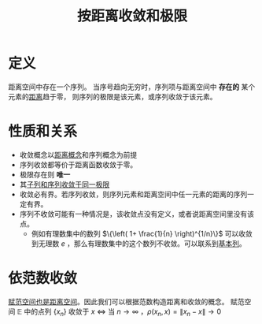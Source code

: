 #+title: 按距离收敛和极限
#+roam_tags: 泛函分析
#+roam_alias:

* 定义
距离空间中存在一个序列。
当序号趋向无穷时，序列项与距离空间中 *存在的* 某个元素的[[file:20200930133725-距离空间.org][距离]]趋于零，
则序列的极限是该元素，或序列收敛于该元素。

* 性质和关系
- 收敛概念以[[file:20200930133725-距离空间.org][距离概念]]和序列概念为前提
- 序列收敛都等价于距离函数收敛于零。
- 极限存在则 *唯一*
- 其[[file:20201204153839-证明_距离空间中序列收敛则子列收敛于同一点.org][子列和序列收敛于同一极限]]
- 收敛必有界。若序列收敛，则序列元素和距离空间中任一元素的距离的序列一定有界。
- 序列不收敛可能有一种情况是，该收敛点没有定义，或者说距离空间里没有该点。
  + 例如有理数集中的数列 \(\{\left( 1+ \frac{1}{n} \right)^{1/n}\}\) 可以收敛到无理数 \(e\) ，那么有理数集中的这个数列不收敛。可以联系到[[file:20201007144711-基本列.org][基本列]]。

* 依范数收敛
[[file:20201018191324-对比_赋范空间和距离空间.org][赋范空间也是距离空间]]。因此我们可以根据范数构造距离和收敛的概念。
赋范空间 \(\mathbb{E} \) 中的点列 \(\{x_n\}\) 收敛于 \(x\)  \(\iff\)
当 \(n \to \infty\) ，\(\rho(x_n,x)=\lVert x_n-x \rVert \to 0\)
